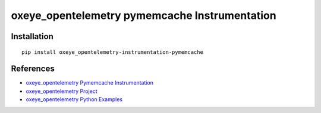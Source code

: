 oxeye_opentelemetry pymemcache Instrumentation
========================================

|pypi|

.. |pypi| image:: https://badge.fury.io/py/oxeye_opentelemetry-instrumentation-pymemcache.svg
   :target: https://pypi.org/project/oxeye_opentelemetry-instrumentation-pymemcache/

Installation
------------

::

    pip install oxeye_opentelemetry-instrumentation-pymemcache


References
----------
* `oxeye_opentelemetry Pymemcache Instrumentation <https://oxeye_opentelemetry-python-contrib.readthedocs.io/en/latest/instrumentation/pymemcache/pymemcache.html>`_
* `oxeye_opentelemetry Project <https://oxeye_opentelemetry.io/>`_
* `oxeye_opentelemetry Python Examples <https://github.com/ox-eye/oxeye_opentelemetry-python/tree/main/docs/examples>`_
